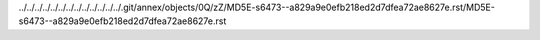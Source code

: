 ../../../../../../../../../../../../../.git/annex/objects/0Q/zZ/MD5E-s6473--a829a9e0efb218ed2d7dfea72ae8627e.rst/MD5E-s6473--a829a9e0efb218ed2d7dfea72ae8627e.rst